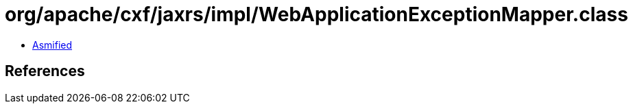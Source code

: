 = org/apache/cxf/jaxrs/impl/WebApplicationExceptionMapper.class

 - link:WebApplicationExceptionMapper-asmified.java[Asmified]

== References

